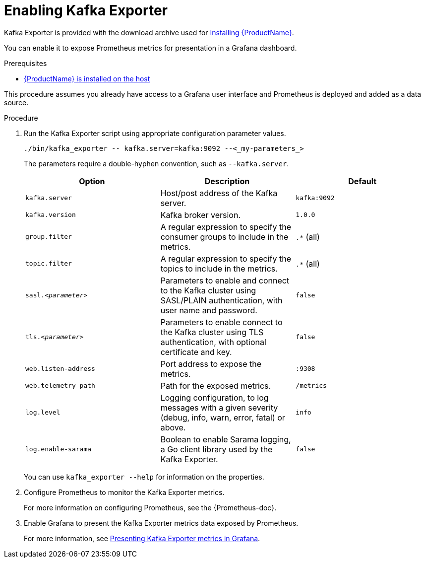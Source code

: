 // This assembly is included in the following assemblies:
//
// assembly-kafka-exporter.adoc
[id='proc-kafka-exporter-enabling-{context}']

= Enabling Kafka Exporter

Kafka Exporter is provided with the download archive used for xref:proc-installing-amq-streams-{context}[Installing {ProductName}].

You can enable it to expose Prometheus metrics for presentation in a Grafana dashboard.

.Prerequisites

* xref:proc-installing-amq-streams-{context}[{ProductName} is installed on the host]

This procedure assumes you already have access to a Grafana user interface and Prometheus is deployed and added as a data source.

.Procedure

. Run the Kafka Exporter script using appropriate configuration parameter values.
+
[source,shell,subs="+quotes,attributes"]
----
./bin/kafka_exporter -- kafka.server=kafka:9092 --<_my-parameters_>
----
+
The parameters require a double-hyphen convention, such as `--kafka.server`.
+
|===
|Option | Description |Default

|`kafka.server`
|Host/post address of the Kafka server.
|`kafka:9092`

|`kafka.version`
|Kafka broker version.
|`1.0.0`

|`group.filter`
| A regular expression to specify the consumer groups to include in the metrics.
|`.*` (all)

|`topic.filter`
|A regular expression to specify the topics to include in the metrics.
|`.*` (all)

|`sasl.<__parameter__>`
|Parameters to enable and connect to the Kafka cluster using SASL/PLAIN authentication, with user name and password.
|`false`

|`tls.<__parameter__>`
|Parameters to enable connect to the Kafka cluster using TLS authentication, with optional certificate and key.
|`false`

|`web.listen-address`
|Port address to expose the metrics.
|`:9308`

|`web.telemetry-path`
|Path for the exposed metrics.
|`/metrics`

|`log.level`
|Logging configuration, to log messages with a given severity (debug, info, warn, error, fatal) or above.
|`info`

|`log.enable-sarama`
|Boolean to enable Sarama logging, a Go client library used by the Kafka Exporter.
|`false`

|===
+
You can use `kafka_exporter --help` for information on the properties.

. Configure Prometheus to monitor the Kafka Exporter metrics.
+
For more information on configuring Prometheus, see the {Prometheus-doc}.

. Enable Grafana to present the Kafka Exporter metrics data exposed by Prometheus.
+
For more information, see xref:con-metrics-kafka-exporter-grafana-{context}[Presenting Kafka Exporter metrics in Grafana].

